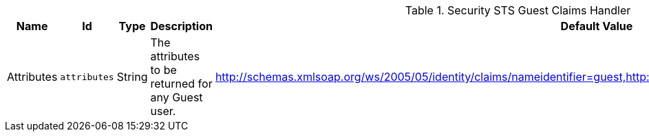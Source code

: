 :title: Security STS Guest Claims Handler
:id: ddf.security.sts.guestclaims
:status: published
:type: table
:application: ${ddf-security}
:summary: Guest Claims Handler configurations.

.[[ddf.security.sts.guestclaims]]Security STS Guest Claims Handler
[cols="1,1m,1,3,1,1" options="header"]
|===

|Name
|Id
|Type
|Description
|Default Value
|Required

|Attributes
|attributes
|String
|The attributes to be returned for any Guest user.
|http://schemas.xmlsoap.org/ws/2005/05/identity/claims/nameidentifier=guest,http://schemas.xmlsoap.org/ws/2005/05/identity/claims/role=guest
|true

|===

